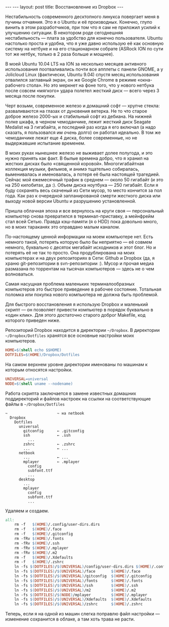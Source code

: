 #+OPTIONS: H:3 num:nil toc:nil \n:nil @:t ::t |:t ^:t -:t f:t *:t TeX:t LaTeX:nil skip:nil d:t tags:not-in-toc
#+STARTUP: SHOWALL INDENT
#+STARTUP: HIDESTARS
#+BEGIN_HTML
---
---
layout: post
title: Восстановление из Dropbox
---
#+END_HTML

Нестабильность современного десктопного линукса повергает меня в
пучины отчаяния. Это я о Ubuntu и её производных. Конечно, глупо винить в этом разработчиков, при том что я
сам не приложил усилий к улучшению ситуации. В некотором роде
сегоднешняя нестабильность --- плата за удобство для конечно
пользователя. Ubuntu настолько проста и удобна, что я уже давно
использую её как основную систему на нетбуке и на его стационарном
собрате (ASRock ION по сути тот же нетбук, только в 2 раза больше и мощнее).

В моей Ubuntu 10.04 LTS на ION за несколько месяцев активного
использования поотваливались почти все апплеты с панели GNOME, а у
Jolicloud Linux (фактически, Ubuntu 9.04) спустя месяц использования
отвалился заглавный экран, он же Google Chrome в режиме «окна-рабочего
стола». Но это меркнет на фоне того, что у нового нетбука после совсем
«мягкого» удара полетел жесткий диск --- всего через 3 месяца после
покупки.

Черт возьми, современное железо и домашний софт --- хрупче стекла:
разваливаются на глазах от дуновения ветерка. Не то что старое доброе
железо 2000-ых и стабильный софт из дебиана. На нижней полке шкафа, в
черном чемоданчике, лежит жесткий диск Seagate Medalist на 3
гигабайта, и последний раз когда я его включал (а надо сказать, я
пользовался им /очень/ долго) он работал идеально. В том же
чемоданчике лежат еще 4 диска, более современные, но не выдержавшие
испытание временем.

В моих руках нынешнее железо не выживает долее полугода, и это нужно
принять как факт. В былые времена добро, что я хранил на
жестких дисках было «священной коровой». Многогигабайтная коллекция
музыки, фильмов, и анимэ тщательно собиралась, выменивалась и
именовалась, а потеря её была настоящей трагедией. Сейчас мой
ежемесячный трафик в среднем --- около 50 гигабайт (и это на 250
килобитах, да :). Объем диска ноутбука --- 250 гигабайт. Если я буду
сохранять весь скаченый из Сети мусор, то место кончится за пол
года. Как раз к очередной запланированой смерти жесткого диска или
выходу новой версии Ubuntu и разрушению установленной.

Пришла облачная эпоха и все вернулось на круги своя --- персональный
компьютер снова превратился в терминал-приставку, а мейнфрейм стал всей
Сетью. Правда кэш-памяти (я о HDD) пока довольно много, но в моих
тараканях это оправдано малым каналом.

По-настоящему ценной информации на моем компьютере нет. Есть немного
такой, потерять которую было бы неприятно --- её совмем немного,
буквально с десяток мегабайт исходников и этот блог. Но и потерять её
не так то просто. Она продублирована на моих компьютерах и на двух
репозиториях в Сети: Github и Dropbox (да, я храню git-репозитории в
svn-репозитории :). Мусор и прочая медиа размазана по торрентам на
тысячах компьютеров --- здесь не о чем волноваться.

Самая насущная проблема маленьких терминалообразных компьютеров это
быстрое приведение в рабочее состояние. Тотальная поломка или покупка
нового компьютера не должна быть проблемой.

Для быстрого восстановления я использую Dropbox и маленький скрипт ---
он позволяет привести компьютер в порядок буквально в «один клик». Для
этого достаточно старого доброг Makefile, код которого приведен ниже.

Репозиторий Dropbox находится в директории =~/Dropbox=. В директории
=~/Dropbox/Dotfiles= хранятся все основные настройки моих компьютеров.
#+begin_src makefile
HOME=$(shell echo $$HOME)
DOTFILES=$(HOME)/Dropbox/Dotfiles
#+end_src

На самом верхнем уровне директории именованы по машинам к которым
относятся настройки.
#+begin_src makefile
UNIVERSAL=universal
NODE=$(shell uname --nodename)
#+end_src

Работа скрипта заключается в замене известных домашних
поддиректорий и файлов настроек на ссылки на соответствующие файлы в
=~/Dropbox/Dotfiles=
#+begin_example
~                      ~ на netbook
  Dropbox
    Dotfiles
      universal
        gitconfig      ← .gitconfig
        ssh            ← .ssh
          ...
        zshrc          ← .zshrc
        ...            ← ...
      netbook
        ...            ← ...
        mplayer        ← .mplayer
          config
          subfont.ttf
          ...
      desktop
        ...
        mplayer
          config
          subfont.ttf
          ...
#+end_example

Удаляем и создаем.
#+begin_src makefile
all:
	rm -f   $(HOME)/.config/user-dirs.dirs
	rm -f   $(HOME)/.face
	rm -f   $(HOME)/.gitconfig
	rm -fRv $(HOME)/.fonts
	rm -fRv $(HOME)/.ssh
	rm -fRv $(HOME)/.mplayer
	rm -fRv $(HOME)/.m2
	rm -f   $(HOME)/.Xdefaults
	rm -f   $(HOME)/.zshrc
	ln -fs $(DOTFILES)/$(UNIVERSAL)/config/user-dirs.dirs $(HOME)/.config/user-dirs.dirs
	ln -fs $(DOTFILES)/$(UNIVERSAL)/face       $(HOME)/.face
	ln -fs $(DOTFILES)/$(UNIVERSAL)/gitconfig  $(HOME)/.gitconfig
	ln -fs $(DOTFILES)/$(UNIVERSAL)/fonts      $(HOME)/.fonts
	ln -fs $(DOTFILES)/$(UNIVERSAL)/ssh        $(HOME)/.ssh
	ln -fs $(DOTFILES)/$(UNIVERSAL)/m2         $(HOME)/.m2
	ln -fs $(DOTFILES)/$(NODE)/mplayer         $(HOME)/.mplayer
	ln -fs $(DOTFILES)/$(UNIVERSAL)/Xdefaults  $(HOME)/.Xdefaults
	ln -fs $(DOTFILES)/$(UNIVERSAL)/zshrc      $(HOME)/.zshrc
#+end_src

Теперь, если я на одной из машин слегка поправлю файл настройки ---
изменение сохранится в облаке, а там хоть трава не расти.
